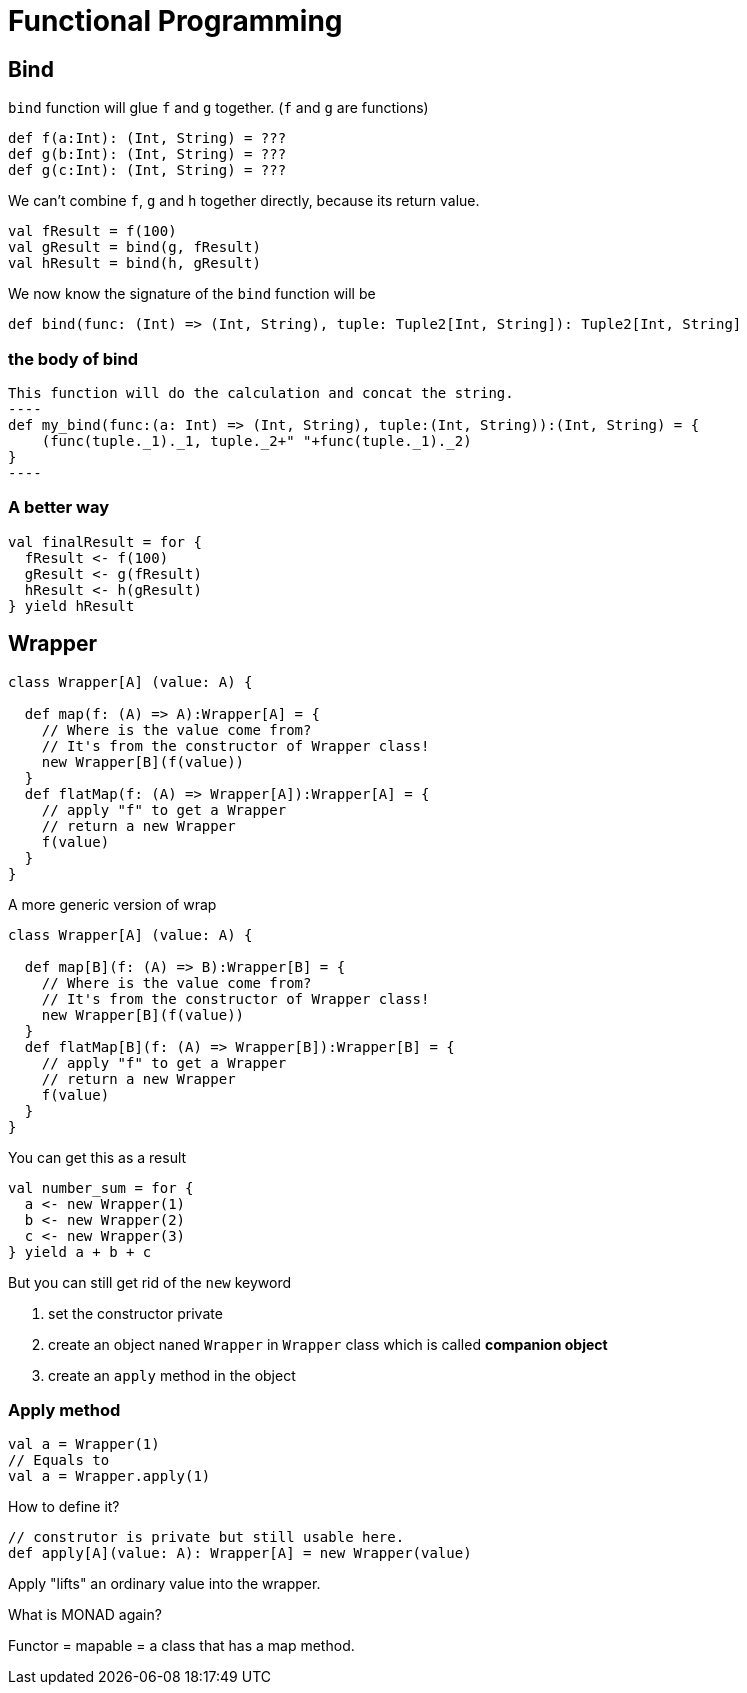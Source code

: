 # Functional Programming

## Bind
`bind` function will glue `f` and `g` together. (`f` and `g` are functions)

[source,scala]
----
def f(a:Int): (Int, String) = ???
def g(b:Int): (Int, String) = ???
def g(c:Int): (Int, String) = ???
----

We can't combine `f`, `g` and `h` together directly, because its return value. 

[source,scala]
----
val fResult = f(100)
val gResult = bind(g, fResult)
val hResult = bind(h, gResult)
----

We now know the signature of the `bind` function will be 

[source,scala]
----
def bind(func: (Int) => (Int, String), tuple: Tuple2[Int, String]): Tuple2[Int, String]
----

### the body of bind

[source,scala]
This function will do the calculation and concat the string. 
----
def my_bind(func:(a: Int) => (Int, String), tuple:(Int, String)):(Int, String) = {
    (func(tuple._1)._1, tuple._2+" "+func(tuple._1)._2)
}
----

### A better way 
[source,scala]
----
val finalResult = for {
  fResult <- f(100)
  gResult <- g(fResult)
  hResult <- h(gResult)
} yield hResult
----

## Wrapper
[source,scala]
----
class Wrapper[A] (value: A) {

  def map(f: (A) => A):Wrapper[A] = {
    // Where is the value come from? 
    // It's from the constructor of Wrapper class! 
    new Wrapper[B](f(value))
  }
  def flatMap(f: (A) => Wrapper[A]):Wrapper[A] = {
    // apply "f" to get a Wrapper
    // return a new Wrapper
    f(value)
  }
}
----

.A more generic version of wrap
[source,scala]
----
class Wrapper[A] (value: A) {

  def map[B](f: (A) => B):Wrapper[B] = {
    // Where is the value come from? 
    // It's from the constructor of Wrapper class! 
    new Wrapper[B](f(value))
  }
  def flatMap[B](f: (A) => Wrapper[B]):Wrapper[B] = {
    // apply "f" to get a Wrapper
    // return a new Wrapper
    f(value)
  }
}
----

You can get this as a result

[source,scala]
----
val number_sum = for {
  a <- new Wrapper(1)
  b <- new Wrapper(2)
  c <- new Wrapper(3)
} yield a + b + c
----

But you can still get rid of the `new` keyword

1. set the constructor private
2. create an object naned `Wrapper` in `Wrapper` class which is called *companion object*
3. create an `apply` method in the object

### Apply method
[source,scala]
----
val a = Wrapper(1)
// Equals to 
val a = Wrapper.apply(1)
----

How to define it? 
[source,scala]
----
// construtor is private but still usable here. 
def apply[A](value: A): Wrapper[A] = new Wrapper(value)
----

Apply "lifts" an ordinary value into the wrapper. 

What is MONAD again? 

Functor = mapable = a class that has a map method. 